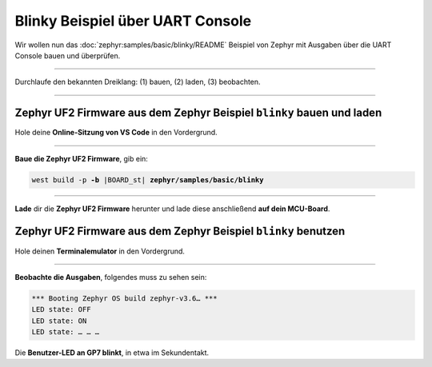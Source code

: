 Blinky Beispiel über UART Console
*********************************

Wir wollen nun das :doc:`zephyr:samples/basic/blinky/README` Beispiel von
Zephyr mit Ausgaben über die UART Console bauen und überprüfen.

-----------------------------------------------------------------------------

Durchlaufe den bekannten Dreiklang: (1) bauen, (2) laden, (3) beobachten.

-----------------------------------------------------------------------------

Zephyr UF2 Firmware aus dem Zephyr Beispiel ``blinky`` bauen und laden
======================================================================

Hole deine **Online-Sitzung von VS Code** in den Vordergrund.

-----------------------------------------------------------------------------

.. ..... BUILD ..............................................................

.. image:: /_images/symbol-coder-server-bl.*
   :class: sidecar

.. compound::

   **Baue die Zephyr UF2 Firmware**, gib ein:

   .. parsed-literal::
      :class: code

      west build -p **-b** |BOARD_st| **zephyr/samples/basic/blinky**

-----------------------------------------------------------------------------

.. ..... FLASH ..............................................................

.. image:: /_images/symbol-rp2040-uf2-rd.*
   :class: sidecar

**Lade** dir die **Zephyr UF2 Firmware** herunter und lade diese anschließend
**auf dein MCU-Board**.

Zephyr UF2 Firmware aus dem Zephyr Beispiel ``blinky`` benutzen
===============================================================

Hole deinen **Terminalemulator** in den Vordergrund.

-----------------------------------------------------------------------------

.. ..... ACTION .............................................................

.. image:: /_images/symbol-observe-or.*
   :class: sidecar

.. compound::

   **Beobachte die Ausgaben**, folgendes muss zu sehen sein:

   .. parsed-literal::
      :class: code

      \*\*\* Booting Zephyr OS build zephyr-v3.6… \*\*\*
      LED state: OFF
      LED state: ON
      LED state: … … …

Die **Benutzer-LED an GP7 blinkt**, in etwa im Sekundentakt.

.. only:: html

   .. include:: yourspace.rsti

.. admonition:: Nur für Mentoren
   :class: red-border bug
   :collapsible:

   :download:`GS-cytron_maker_pi_rp2040-uartcons-blinky.uf2
   </_assets/GS-cytron_maker_pi_rp2040-uartcons-blinky.uf2>`
   – als Not-Backup gedacht!

.. vi: ft=rst ai ts=3 et sw=3 sta
